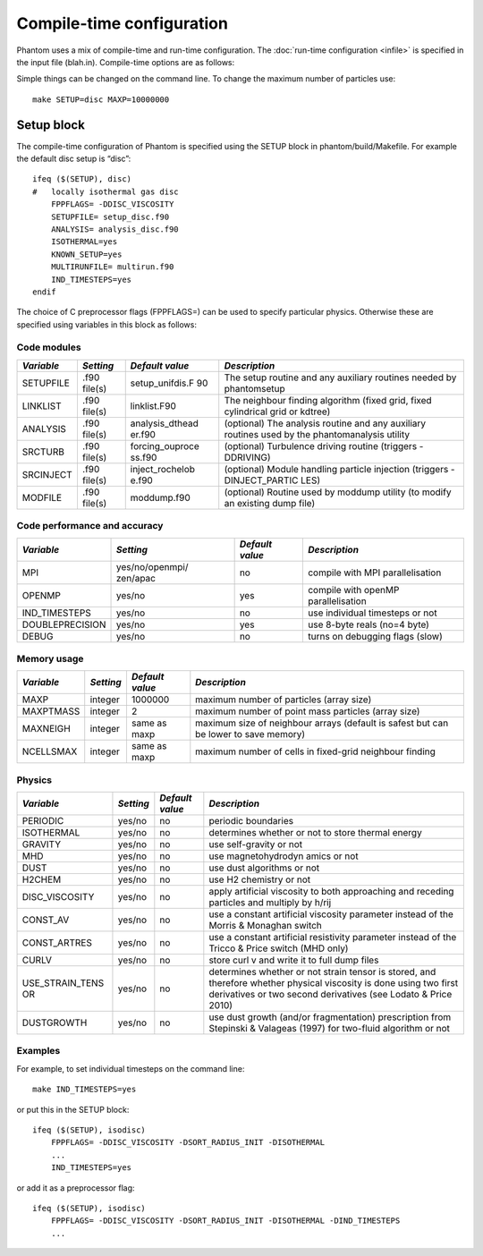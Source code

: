 Compile-time configuration
==========================

Phantom uses a mix of compile-time and run-time configuration. The
:doc:`run-time configuration <infile>` is specified in the input file
(blah.in). Compile-time options are as follows:

Simple things can be changed on the command line. To change the maximum
number of particles use:

::

   make SETUP=disc MAXP=10000000

Setup block
~~~~~~~~~~~

The compile-time configuration of Phantom is specified using the SETUP
block in phantom/build/Makefile. For example the default disc setup is
“disc”:

::

   ifeq ($(SETUP), disc)
   #   locally isothermal gas disc
       FPPFLAGS= -DDISC_VISCOSITY
       SETUPFILE= setup_disc.f90
       ANALYSIS= analysis_disc.f90
       ISOTHERMAL=yes
       KNOWN_SETUP=yes
       MULTIRUNFILE= multirun.f90
       IND_TIMESTEPS=yes
   endif

The choice of C preprocessor flags (FPPFLAGS=) can be used to specify
particular physics. Otherwise these are specified using variables in
this block as follows:

Code modules
------------

+-----------------+-----------------+-----------------+-----------------+
| *Variable*      | *Setting*       | *Default value* | *Description*   |
+=================+=================+=================+=================+
| SETUPFILE       | .f90 file(s)    | setup_unifdis.F | The setup       |
|                 |                 | 90              | routine and any |
|                 |                 |                 | auxiliary       |
|                 |                 |                 | routines needed |
|                 |                 |                 | by phantomsetup |
+-----------------+-----------------+-----------------+-----------------+
| LINKLIST        | .f90 file(s)    | linklist.F90    | The neighbour   |
|                 |                 |                 | finding         |
|                 |                 |                 | algorithm       |
|                 |                 |                 | (fixed grid,    |
|                 |                 |                 | fixed           |
|                 |                 |                 | cylindrical     |
|                 |                 |                 | grid or kdtree) |
+-----------------+-----------------+-----------------+-----------------+
| ANALYSIS        | .f90 file(s)    | analysis_dthead | (optional) The  |
|                 |                 | er.f90          | analysis        |
|                 |                 |                 | routine and any |
|                 |                 |                 | auxiliary       |
|                 |                 |                 | routines used   |
|                 |                 |                 | by the          |
|                 |                 |                 | phantomanalysis |
|                 |                 |                 | utility         |
+-----------------+-----------------+-----------------+-----------------+
| SRCTURB         | .f90 file(s)    | forcing_ouproce | (optional)      |
|                 |                 | ss.f90          | Turbulence      |
|                 |                 |                 | driving routine |
|                 |                 |                 | (triggers       |
|                 |                 |                 | -DDRIVING)      |
+-----------------+-----------------+-----------------+-----------------+
| SRCINJECT       | .f90 file(s)    | inject_rochelob | (optional)      |
|                 |                 | e.f90           | Module handling |
|                 |                 |                 | particle        |
|                 |                 |                 | injection       |
|                 |                 |                 | (triggers       |
|                 |                 |                 | -DINJECT_PARTIC |
|                 |                 |                 | LES)            |
+-----------------+-----------------+-----------------+-----------------+
| MODFILE         | .f90 file(s)    | moddump.f90     | (optional)      |
|                 |                 |                 | Routine used by |
|                 |                 |                 | moddump utility |
|                 |                 |                 | (to modify an   |
|                 |                 |                 | existing dump   |
|                 |                 |                 | file)           |
+-----------------+-----------------+-----------------+-----------------+

Code performance and accuracy
-----------------------------

+-----------------+-----------------+-----------------+-----------------+
| *Variable*      | *Setting*       | *Default value* | *Description*   |
+=================+=================+=================+=================+
| MPI             | yes/no/openmpi/ | no              | compile with    |
|                 | zen/apac        |                 | MPI             |
|                 |                 |                 | parallelisation |
+-----------------+-----------------+-----------------+-----------------+
| OPENMP          | yes/no          | yes             | compile with    |
|                 |                 |                 | openMP          |
|                 |                 |                 | parallelisation |
+-----------------+-----------------+-----------------+-----------------+
| IND_TIMESTEPS   | yes/no          | no              | use individual  |
|                 |                 |                 | timesteps or    |
|                 |                 |                 | not             |
+-----------------+-----------------+-----------------+-----------------+
| DOUBLEPRECISION | yes/no          | yes             | use 8-byte      |
|                 |                 |                 | reals (no=4     |
|                 |                 |                 | byte)           |
+-----------------+-----------------+-----------------+-----------------+
| DEBUG           | yes/no          | no              | turns on        |
|                 |                 |                 | debugging flags |
|                 |                 |                 | (slow)          |
+-----------------+-----------------+-----------------+-----------------+

Memory usage
------------

+-----------------+-----------------+-----------------+-----------------+
| *Variable*      | *Setting*       | *Default value* | *Description*   |
+=================+=================+=================+=================+
| MAXP            | integer         | 1000000         | maximum number  |
|                 |                 |                 | of particles    |
|                 |                 |                 | (array size)    |
+-----------------+-----------------+-----------------+-----------------+
| MAXPTMASS       | integer         | 2               | maximum number  |
|                 |                 |                 | of point mass   |
|                 |                 |                 | particles       |
|                 |                 |                 | (array size)    |
+-----------------+-----------------+-----------------+-----------------+
| MAXNEIGH        | integer         | same as maxp    | maximum size of |
|                 |                 |                 | neighbour       |
|                 |                 |                 | arrays (default |
|                 |                 |                 | is safest but   |
|                 |                 |                 | can be lower to |
|                 |                 |                 | save memory)    |
+-----------------+-----------------+-----------------+-----------------+
| NCELLSMAX       | integer         | same as maxp    | maximum number  |
|                 |                 |                 | of cells in     |
|                 |                 |                 | fixed-grid      |
|                 |                 |                 | neighbour       |
|                 |                 |                 | finding         |
+-----------------+-----------------+-----------------+-----------------+

Physics
-------

+-----------------+-----------------+-----------------+-----------------+
| *Variable*      | *Setting*       | *Default value* | *Description*   |
+=================+=================+=================+=================+
| PERIODIC        | yes/no          | no              | periodic        |
|                 |                 |                 | boundaries      |
+-----------------+-----------------+-----------------+-----------------+
| ISOTHERMAL      | yes/no          | no              | determines      |
|                 |                 |                 | whether or not  |
|                 |                 |                 | to store        |
|                 |                 |                 | thermal energy  |
+-----------------+-----------------+-----------------+-----------------+
| GRAVITY         | yes/no          | no              | use             |
|                 |                 |                 | self-gravity or |
|                 |                 |                 | not             |
+-----------------+-----------------+-----------------+-----------------+
| MHD             | yes/no          | no              | use             |
|                 |                 |                 | magnetohydrodyn |
|                 |                 |                 | amics           |
|                 |                 |                 | or not          |
+-----------------+-----------------+-----------------+-----------------+
| DUST            | yes/no          | no              | use dust        |
|                 |                 |                 | algorithms or   |
|                 |                 |                 | not             |
+-----------------+-----------------+-----------------+-----------------+
| H2CHEM          | yes/no          | no              | use H2          |
|                 |                 |                 | chemistry or    |
|                 |                 |                 | not             |
+-----------------+-----------------+-----------------+-----------------+
| DISC_VISCOSITY  | yes/no          | no              | apply           |
|                 |                 |                 | artificial      |
|                 |                 |                 | viscosity to    |
|                 |                 |                 | both            |
|                 |                 |                 | approaching and |
|                 |                 |                 | receding        |
|                 |                 |                 | particles and   |
|                 |                 |                 | multiply by     |
|                 |                 |                 | h/rij           |
+-----------------+-----------------+-----------------+-----------------+
| CONST_AV        | yes/no          | no              | use a constant  |
|                 |                 |                 | artificial      |
|                 |                 |                 | viscosity       |
|                 |                 |                 | parameter       |
|                 |                 |                 | instead of the  |
|                 |                 |                 | Morris &        |
|                 |                 |                 | Monaghan switch |
+-----------------+-----------------+-----------------+-----------------+
| CONST_ARTRES    | yes/no          | no              | use a constant  |
|                 |                 |                 | artificial      |
|                 |                 |                 | resistivity     |
|                 |                 |                 | parameter       |
|                 |                 |                 | instead of the  |
|                 |                 |                 | Tricco & Price  |
|                 |                 |                 | switch (MHD     |
|                 |                 |                 | only)           |
+-----------------+-----------------+-----------------+-----------------+
| CURLV           | yes/no          | no              | store curl v    |
|                 |                 |                 | and write it to |
|                 |                 |                 | full dump files |
+-----------------+-----------------+-----------------+-----------------+
| USE_STRAIN_TENS | yes/no          | no              | determines      |
| OR              |                 |                 | whether or not  |
|                 |                 |                 | strain tensor   |
|                 |                 |                 | is stored, and  |
|                 |                 |                 | therefore       |
|                 |                 |                 | whether         |
|                 |                 |                 | physical        |
|                 |                 |                 | viscosity is    |
|                 |                 |                 | done using two  |
|                 |                 |                 | first           |
|                 |                 |                 | derivatives or  |
|                 |                 |                 | two second      |
|                 |                 |                 | derivatives     |
|                 |                 |                 | (see Lodato &   |
|                 |                 |                 | Price 2010)     |
+-----------------+-----------------+-----------------+-----------------+
| DUSTGROWTH      | yes/no          | no              | use dust growth |
|                 |                 |                 | (and/or         |
|                 |                 |                 | fragmentation)  |
|                 |                 |                 | prescription    |
|                 |                 |                 | from Stepinski  |
|                 |                 |                 | & Valageas      |
|                 |                 |                 | (1997) for      |
|                 |                 |                 | two-fluid       |
|                 |                 |                 | algorithm or    |
|                 |                 |                 | not             |
+-----------------+-----------------+-----------------+-----------------+

Examples
--------

For example, to set individual timesteps on the command line:

::

   make IND_TIMESTEPS=yes

or put this in the SETUP block:

::

   ifeq ($(SETUP), isodisc)
       FPPFLAGS= -DDISC_VISCOSITY -DSORT_RADIUS_INIT -DISOTHERMAL
       ...
       IND_TIMESTEPS=yes

or add it as a preprocessor flag:

::

   ifeq ($(SETUP), isodisc)
       FPPFLAGS= -DDISC_VISCOSITY -DSORT_RADIUS_INIT -DISOTHERMAL -DIND_TIMESTEPS
       ...
